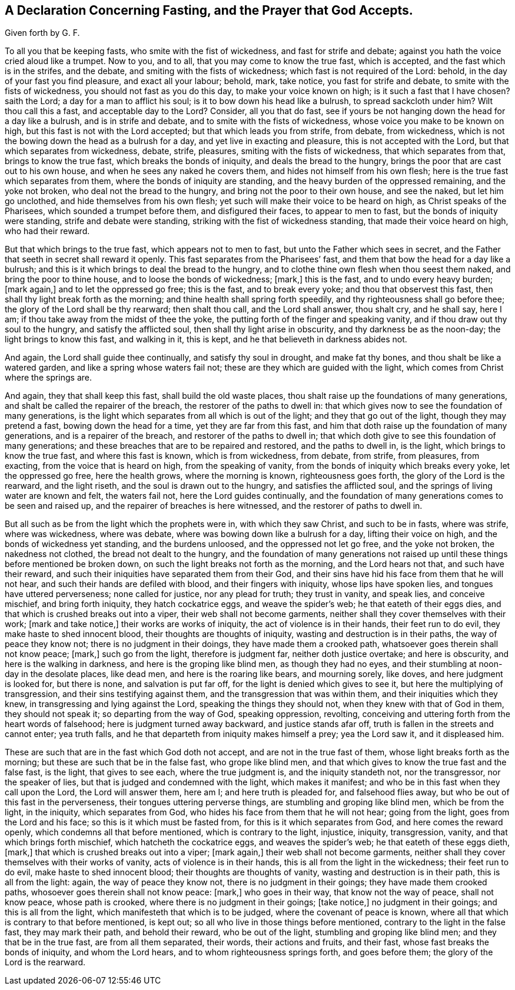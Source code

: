 == A Declaration Concerning Fasting, and the Prayer that God Accepts.

Given forth by G. F.

To all you that be keeping fasts, who smite with the fist of wickedness,
and fast for strife and debate; against you hath the voice cried aloud like a trumpet.
Now to you, and to all, that you may come to know the true fast, which is accepted,
and the fast which is in the strifes, and the debate,
and smiting with the fists of wickedness; which fast is not required of the Lord: behold,
in the day of your fast you find pleasure, and exact all your labour; behold, mark,
take notice, you fast for strife and debate, to smite with the fists of wickedness,
you should not fast as you do this day, to make your voice known on high;
is it such a fast that I have chosen?
saith the Lord; a day for a man to afflict his soul;
is it to bow down his head like a bulrush, to spread sackcloth under him?
Wilt thou call this a fast, and acceptable day to the Lord?
Consider, all you that do fast,
see if yours be not hanging down the head for a day like a bulrush,
and is in strife and debate, and to smite with the fists of wickedness,
whose voice you make to be known on high, but this fast is not with the Lord accepted;
but that which leads you from strife, from debate, from wickedness,
which is not the bowing down the head as a bulrush for a day,
and yet live in exacting and pleasure, this is not accepted with the Lord,
but that which separates from wickedness, debate, strife, pleasures,
smiting with the fists of wickedness, that which separates from that,
brings to know the true fast, which breaks the bonds of iniquity,
and deals the bread to the hungry, brings the poor that are cast out to his own house,
and when he sees any naked he covers them, and hides not himself from his own flesh;
here is the true fast which separates from them,
where the bonds of iniquity are standing,
and the heavy burden of the oppressed remaining, and the yoke not broken,
who deal not the bread to the hungry, and bring not the poor to their own house,
and see the naked, but let him go unclothed, and hide themselves from his own flesh;
yet such will make their voice to be heard on high, as Christ speaks of the Pharisees,
which sounded a trumpet before them, and disfigured their faces,
to appear to men to fast, but the bonds of iniquity were standing,
strife and debate were standing, striking with the fist of wickedness standing,
that made their voice heard on high, who had their reward.

But that which brings to the true fast, which appears not to men to fast,
but unto the Father which sees in secret,
and the Father that seeth in secret shall reward it openly.
This fast separates from the Pharisees`' fast,
and them that bow the head for a day like a bulrush;
and this is it which brings to deal the bread to the hungry,
and to clothe thine own flesh when thou seest them naked,
and bring the poor to thine house, and to loose the bonds of wickedness; +++[+++mark,]
this is the fast, and to undo every heavy burden; +++[+++mark again,]
and to let the oppressed go free; this is the fast, and to break every yoke;
and thou that observest this fast, then shall thy light break forth as the morning;
and thine health shall spring forth speedily, and thy righteousness shall go before thee;
the glory of the Lord shall be thy rearward; then shalt thou call,
and the Lord shall answer, thou shalt cry, and he shall say, here I am;
if thou take away from the midst of thee the yoke,
the putting forth of the finger and speaking vanity,
and if thou draw out thy soul to the hungry, and satisfy the afflicted soul,
then shall thy light arise in obscurity, and thy darkness be as the noon-day;
the light brings to know this fast, and walking in it, this is kept,
and he that believeth in darkness abides not.

And again, the Lord shall guide thee continually, and satisfy thy soul in drought,
and make fat thy bones, and thou shalt be like a watered garden,
and like a spring whose waters fail not; these are they which are guided with the light,
which comes from Christ where the springs are.

And again, they that shall keep this fast, shall build the old waste places,
thou shalt raise up the foundations of many generations,
and shalt be called the repairer of the breach, the restorer of the paths to dwell in:
that which gives now to see the foundation of many generations,
is the light which separates from all which is out of the light;
and they that go out of the light, though they may pretend a fast,
bowing down the head for a time, yet they are far from this fast,
and him that doth raise up the foundation of many generations,
and is a repairer of the breach, and restorer of the paths to dwell in;
that which doth give to see this foundation of many generations;
and these breaches that are to be repaired and restored, and the paths to dwell in,
is the light, which brings to know the true fast, and where this fast is known,
which is from wickedness, from debate, from strife, from pleasures, from exacting,
from the voice that is heard on high, from the speaking of vanity,
from the bonds of iniquity which breaks every yoke, let the oppressed go free,
here the health grows, where the morning is known, righteousness goes forth,
the glory of the Lord is the rearward, and the light riseth,
and the soul is drawn out to the hungry, and satisfies the afflicted soul,
and the springs of living water are known and felt, the waters fail not,
here the Lord guides continually,
and the foundation of many generations comes to be seen and raised up,
and the repairer of breaches is here witnessed, and the restorer of paths to dwell in.

But all such as be from the light which the prophets were in, with which they saw Christ,
and such to be in fasts, where was strife, where was wickedness, where was debate,
where was bowing down like a bulrush for a day, lifting their voice on high,
and the bonds of wickedness yet standing, and the burdens unloosed,
and the oppressed not let go free, and the yoke not broken, the nakedness not clothed,
the bread not dealt to the hungry,
and the foundation of many generations not raised up until
these things before mentioned be broken down,
on such the light breaks not forth as the morning, and the Lord hears not that,
and such have their reward, and such their iniquities have separated them from their God,
and their sins have hid his face from them that he will not hear,
and such their hands are defiled with blood, and their fingers with iniquity,
whose lips have spoken lies, and tongues have uttered perverseness;
none called for justice, nor any plead for truth; they trust in vanity, and speak lies,
and conceive mischief, and bring forth iniquity, they hatch cockatrice eggs,
and weave the spider`'s web; he that eateth of their eggs dies,
and that which is crushed breaks out into a viper, their web shall not become garments,
neither shall they cover themselves with their work; +++[+++mark and take notice,]
their works are works of iniquity, the act of violence is in their hands,
their feet run to do evil, they make haste to shed innocent blood,
their thoughts are thoughts of iniquity, wasting and destruction is in their paths,
the way of peace they know not; there is no judgment in their doings,
they have made them a crooked path, whatsoever goes therein shall not know peace; +++[+++mark,]
such go from the light, therefore is judgment far, neither doth justice overtake;
and here is obscurity, and here is the walking in darkness,
and here is the groping like blind men, as though they had no eyes,
and their stumbling at noon-day in the desolate places, like dead men,
and here is the roaring like bears, and mourning sorely, like doves,
and here judgment is looked for, but there is none, and salvation is put far off,
for the light is denied which gives to see it, but here the multiplying of transgression,
and their sins testifying against them, and the transgression that was within them,
and their iniquities which they knew, in transgressing and lying against the Lord,
speaking the things they should not, when they knew with that of God in them,
they should not speak it; so departing from the way of God, speaking oppression,
revolting, conceiving and uttering forth from the heart words of falsehood;
here is judgment turned away backward, and justice stands afar off,
truth is fallen in the streets and cannot enter; yea truth falls,
and he that departeth from iniquity makes himself a prey; yea the Lord saw it,
and it displeased him.

These are such that are in the fast which God doth not accept,
and are not in the true fast of them, whose light breaks forth as the morning;
but these are such that be in the false fast, who grope like blind men,
and that which gives to know the true fast and the false fast, is the light,
that gives to see each, where the true judgment is, and the iniquity standeth not,
nor the transgressor, nor the speaker of lies,
but that is judged and condemned with the light, which makes it manifest;
and who be in this fast when they call upon the Lord, the Lord will answer them,
here am I; and here truth is pleaded for, and falsehood flies away,
but who be out of this fast in the perverseness, their tongues uttering perverse things,
are stumbling and groping like blind men, which be from the light, in the iniquity,
which separates from God, who hides his face from them that he will not hear;
going from the light, goes from the Lord and his face;
so this is it which must be fasted from, for this is it which separates from God,
and here comes the reward openly, which condemns all that before mentioned,
which is contrary to the light, injustice, iniquity, transgression, vanity,
and that which brings forth mischief, which hatcheth the cockatrice eggs,
and weaves the spider`'s web; he that eateth of these eggs dieth, +++[+++mark,]
that which is crushed breaks out into a viper; +++[+++mark again,]
their web shall not become garments,
neither shall they cover themselves with their works of vanity,
acts of violence is in their hands, this is all from the light in the wickedness;
their feet run to do evil, make haste to shed innocent blood;
their thoughts are thoughts of vanity, wasting and destruction is in their path,
this is all from the light: again, the way of peace they know not,
there is no judgment in their goings; they have made them crooked paths,
whosoever goes therein shall not know peace: +++[+++mark,]
who goes in their way, that know not the way of peace, shall not know peace,
whose path is crooked, where there is no judgment in their goings; +++[+++take notice,]
no judgment in their goings; and this is all from the light,
which manifesteth that which is to be judged, where the covenant of peace is known,
where all that which is contrary to that before mentioned, is kept out;
so all who live in those things before mentioned,
contrary to the light in the false fast, they may mark their path,
and behold their reward, who be out of the light, stumbling and groping like blind men;
and they that be in the true fast, are from all them separated, their words,
their actions and fruits, and their fast, whose fast breaks the bonds of iniquity,
and whom the Lord hears, and to whom righteousness springs forth, and goes before them;
the glory of the Lord is the rearward.
